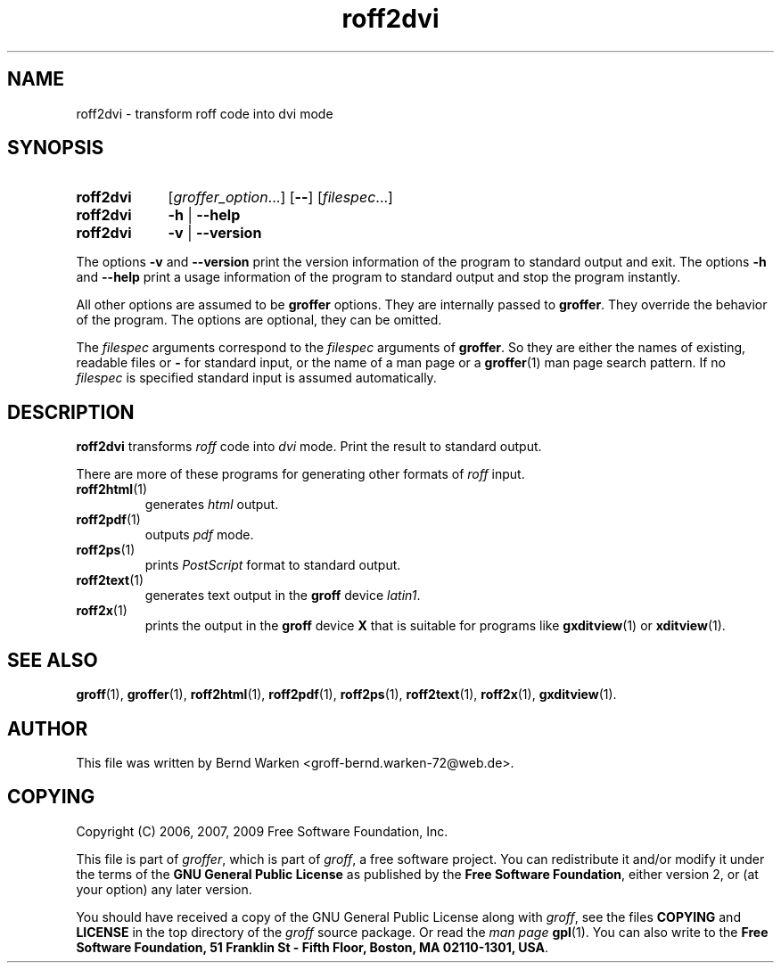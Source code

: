 .ig
roff2dvi.1 - man page for roff2dvi (section 1).

Source file position: <groff_source_top>/contrib/groffer/roff2.man
Installed position:   $prefix/share/man/man1/roff2dvi.1

Last update: 5 Jan 2009
Simplified to use .SY/.OP/.YS
..
.
.
.de au
This file was written by Bernd Warken <groff-bernd.warken-72@web.de>.
..
.
.
.de co
Copyright (C) 2006, 2007, 2009 Free Software Foundation, Inc.
.
.P
This file is part of
.IR \%groffer ,
which is part of
.IR \%groff ,
a free software project.
.
You can redistribute it and/or modify it under the terms of the
.nh
.B "GNU General Public License"
.hy
as published by the
.nh
.BR "Free Software Foundation" ,
.hy
either version\~2, or (at your option) any later version.
.
.P
You should have received a copy of the \f[CR]GNU General Public
License\f[] along with
.IR groff ,
see the files \%\f[CB]COPYING\f[] and \%\f[CB]LICENSE\f[] in the top
directory of the
.I groff
source package.
.
Or read the
.I man\~page
.BR gpl (1).
You can also write to the
.nh
.B "Free Software Foundation, 51 Franklin St - Fifth Floor, Boston,"
.BR "MA 02110-1301, USA" .
.hy
..
.
.
.TH roff2dvi 1 "27 February 2013" "Groff Version 1.22.2"
.SH NAME
roff2dvi \- transform roff code into dvi mode
.
.
.\" --------------------------------------------------------------------
.SH "SYNOPSIS"
.
.SY roff2dvi
.RI [ \%groffer_option .\|.\|.\&]
.OP \-\-
.RI [ \%filespec .\|.\|.\&]
.
.SY roff2dvi
.B \-h
|
.B \-\-help
.
.SY roff2dvi
.B \-v
|
.B \-\-version
.YS
.
.P
The options
.B \-v
and
.B \%\-\-version
print the version information of the program to standard output and exit.
.
The options
.B \-h
and
.B \-\-help
print a usage information of the program to standard output and stop
the program instantly.
.
.
.P
All other options are assumed to be
.B \%groffer
options.
.
They are internally passed to
.BR \%groffer .
They override the behavior of the program.
.
The options are optional, they can be omitted.
.
.
.P
The
.I \%filespec
arguments correspond to the
.I \%filespec
arguments of
.BR \%groffer .
So they are either the names of existing, readable files or
.B \-
for standard input, or the name of a man page or a
.BR \%groffer (1)
man page search pattern.
.
If no
.I \%filespec
is specified standard input is assumed automatically.
.
.
.\" --------------------------------------------------------------------
.SH DESCRIPTION
.
.B \%roff2dvi
transforms
.I roff
code into
.ie 'dvi'x' \{\
.  I X
mode corresponding to the
.  I groff
devices
.  BR X *;
this mode is suitable for
.  BR \%gxditview (1).
.\}
.el \{\
.  I \%dvi
mode.
.\}
.
Print the result to standard output.
.
.
.P
There are more of these programs for generating other formats of
.I \%roff
input.
.
.if !'dvi'dvi' \{\
.  TP
.  BR \%roff2dvi (1)
is for
.  I dvi
mode.
.\}
.
.if !'dvi'html' \{\
.  TP
.  BR \%roff2html (1)
generates
.  I html
output.
.\}
.
.if !'dvi'pdf' \{\
.  TP
.  BR \%roff2pdf (1)
outputs
.  I pdf
mode.
.\}
.
.if !'dvi'ps' \{\
.  TP
.  BR \%roff2ps (1)
prints
.  I \%PostScript
format to standard output.
.\}
.
.if !'dvi'text' \{\
.  TP
.  BR \%roff2text (1)
generates text output in the
.  B groff
device
.  IR latin1 .
.\}
.
.if !'dvi'x' \{\
.  TP
.  BR \%roff2x (1)
prints the output in the
.  B groff
device
.  B X
that is suitable for programs like
.  BR \%gxditview (1)
or
.  BR \%xditview (1).
.\}
.
.
.\" --------------------------------------------------------------------
.SH "SEE ALSO"
.\" --------------------------------------------------------------------
.
.BR \%groff (1),
.BR \%groffer (1),
.if !'dvi'dvi' \
.  BR \%roff2dvi (1),
.if !'dvi'html' \
.  BR \%roff2html (1),
.if !'dvi'pdf' \
.  BR \%roff2pdf (1),
.if !'dvi'ps' \
.  BR \%roff2ps (1),
.if !'dvi'text' \
.  BR \%roff2text (1),
.if !'dvi'x' \
.  BR \%roff2x (1),
.BR \%gxditview (1).
.
.
.\" --------------------------------------------------------------------
.SH "AUTHOR"
.\" --------------------------------------------------------------------
.au
.
.
.\" --------------------------------------------------------------------
.SH "COPYING"
.\" --------------------------------------------------------------------
.co
.
.
.\" --------------------------------------------------------------------
.\" Emacs settings
.\" --------------------------------------------------------------------
.
.\" Local Variables:
.\" mode: nroff
.\" End:
